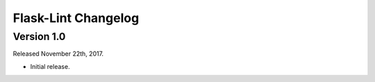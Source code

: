 Flask-Lint Changelog
=================

Version 1.0
-----------
Released November 22th, 2017.

- Initial release.
